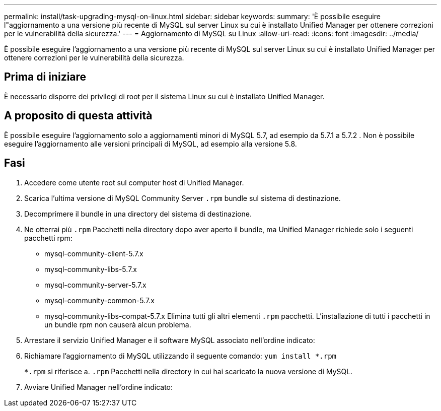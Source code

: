 ---
permalink: install/task-upgrading-mysql-on-linux.html 
sidebar: sidebar 
keywords:  
summary: 'È possibile eseguire l"aggiornamento a una versione più recente di MySQL sul server Linux su cui è installato Unified Manager per ottenere correzioni per le vulnerabilità della sicurezza.' 
---
= Aggiornamento di MySQL su Linux
:allow-uri-read: 
:icons: font
:imagesdir: ../media/


[role="lead"]
È possibile eseguire l'aggiornamento a una versione più recente di MySQL sul server Linux su cui è installato Unified Manager per ottenere correzioni per le vulnerabilità della sicurezza.



== Prima di iniziare

È necessario disporre dei privilegi di root per il sistema Linux su cui è installato Unified Manager.



== A proposito di questa attività

È possibile eseguire l'aggiornamento solo a aggiornamenti minori di MySQL 5.7, ad esempio da 5.7.1 a 5.7.2 . Non è possibile eseguire l'aggiornamento alle versioni principali di MySQL, ad esempio alla versione 5.8.



== Fasi

. Accedere come utente root sul computer host di Unified Manager.
. Scarica l'ultima versione di MySQL Community Server `.rpm` bundle sul sistema di destinazione.
. Decomprimere il bundle in una directory del sistema di destinazione.
. Ne otterrai più `.rpm` Pacchetti nella directory dopo aver aperto il bundle, ma Unified Manager richiede solo i seguenti pacchetti rpm:
+
** mysql-community-client-5.7.x
** mysql-community-libs-5.7.x
** mysql-community-server-5.7.x
** mysql-community-common-5.7.x
** mysql-community-libs-compat-5.7.x Elimina tutti gli altri elementi `.rpm` pacchetti. L'installazione di tutti i pacchetti in un bundle rpm non causerà alcun problema.


. Arrestare il servizio Unified Manager e il software MySQL associato nell'ordine indicato:
. Richiamare l'aggiornamento di MySQL utilizzando il seguente comando: `yum install *.rpm`
+
`*.rpm` si riferisce a. `.rpm` Pacchetti nella directory in cui hai scaricato la nuova versione di MySQL.

. Avviare Unified Manager nell'ordine indicato:

